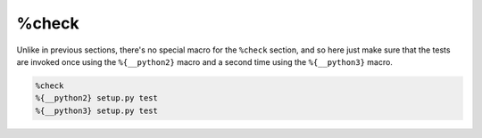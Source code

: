 %check
^^^^^^

Unlike in previous sections, there's no special macro for the ``%check`` section, and so here just make sure that the tests are invoked once using the ``%{__python2}`` macro and a second time using the ``%{__python3}`` macro.

.. code-block:: spec

    %check
    %{__python2} setup.py test
    %{__python3} setup.py test

